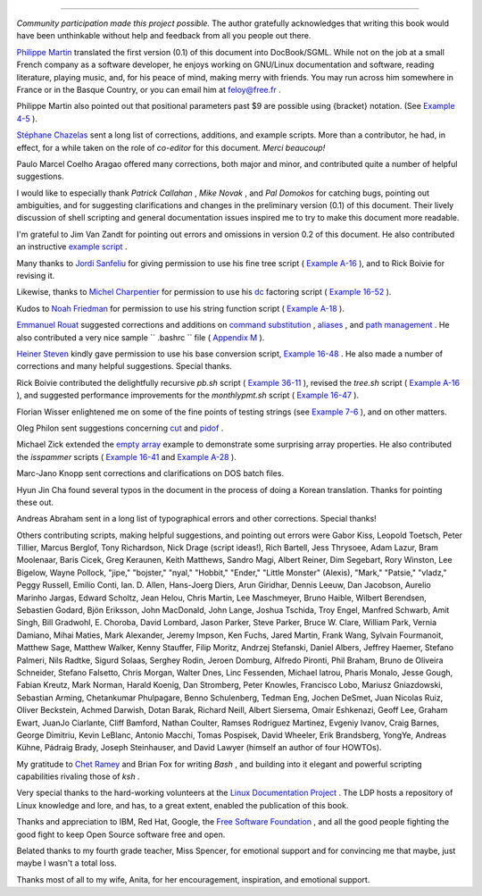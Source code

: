 .. raw:: html

   <div class="SECT1">

  38.5. Credits
==============

*Community participation made this project possible.* The author
gratefully acknowledges that writing this book would have been
unthinkable without help and feedback from all you people out there.

`Philippe Martin <mailto:feloy@free.fr>`__ translated the first version
(0.1) of this document into DocBook/SGML. While not on the job at a
small French company as a software developer, he enjoys working on
GNU/Linux documentation and software, reading literature, playing music,
and, for his peace of mind, making merry with friends. You may run
across him somewhere in France or in the Basque Country, or you can
email him at feloy@free.fr .

Philippe Martin also pointed out that positional parameters past $9 are
possible using {bracket} notation. (See `Example
4-5 <othertypesv.html#EX17>`__ ).

`Stéphane Chazelas <mailto:stephane_chazelas@yahoo.fr>`__ sent a long
list of corrections, additions, and example scripts. More than a
contributor, he had, in effect, for a while taken on the role of
*co-editor* for this document. *Merci beaucoup!*

Paulo Marcel Coelho Aragao offered many corrections, both major and
minor, and contributed quite a number of helpful suggestions.

I would like to especially thank *Patrick Callahan* , *Mike Novak* , and
*Pal Domokos* for catching bugs, pointing out ambiguities, and for
suggesting clarifications and changes in the preliminary version (0.1)
of this document. Their lively discussion of shell scripting and general
documentation issues inspired me to try to make this document more
readable.

I'm grateful to Jim Van Zandt for pointing out errors and omissions in
version 0.2 of this document. He also contributed an instructive
`example script <contributed-scripts.html#ZFIFO>`__ .

Many thanks to `Jordi Sanfeliu <mailto:mikaku@fiwix.org>`__ for giving
permission to use his fine tree script ( `Example
A-16 <contributed-scripts.html#TREE>`__ ), and to Rick Boivie for
revising it.

Likewise, thanks to `Michel Charpentier <mailto:charpov@cs.unh.edu>`__
for permission to use his `dc <mathc.html#DCREF>`__ factoring script (
`Example 16-52 <mathc.html#FACTR>`__ ).

Kudos to `Noah Friedman <mailto:friedman@prep.ai.mit.edu>`__ for
permission to use his string function script ( `Example
A-18 <contributed-scripts.html#STRING>`__ ).

`Emmanuel Rouat <mailto:emmanuel.rouat@wanadoo.fr>`__ suggested
corrections and additions on `command
substitution <commandsub.html#COMMANDSUBREF>`__ ,
`aliases <aliases.html#ALIASREF>`__ , and `path
management <pathmanagement.html>`__ . He also contributed a very nice
sample ``      .bashrc     `` file ( `Appendix M <sample-bashrc.html>`__
).

`Heiner Steven <mailto:heiner.steven@odn.de>`__ kindly gave permission
to use his base conversion script, `Example 16-48 <mathc.html#BASE>`__ .
He also made a number of corrections and many helpful suggestions.
Special thanks.

Rick Boivie contributed the delightfully recursive *pb.sh* script (
`Example 36-11 <recursionsct.html#PBOOK>`__ ), revised the *tree.sh*
script ( `Example A-16 <contributed-scripts.html#TREE>`__ ), and
suggested performance improvements for the *monthlypmt.sh* script (
`Example 16-47 <mathc.html#MONTHLYPMT>`__ ).

Florian Wisser enlightened me on some of the fine points of testing
strings (see `Example 7-6 <comparison-ops.html#STRTEST>`__ ), and on
other matters.

Oleg Philon sent suggestions concerning `cut <textproc.html#CUTREF>`__
and `pidof <system.html#PIDOFREF>`__ .

Michael Zick extended the `empty array <arrays.html#EMPTYARRAY>`__
example to demonstrate some surprising array properties. He also
contributed the *isspammer* scripts ( `Example
16-41 <communications.html#ISSPAMMER>`__ and `Example
A-28 <contributed-scripts.html#ISSPAMMER2>`__ ).

Marc-Jano Knopp sent corrections and clarifications on DOS batch files.

Hyun Jin Cha found several typos in the document in the process of doing
a Korean translation. Thanks for pointing these out.

Andreas Abraham sent in a long list of typographical errors and other
corrections. Special thanks!

Others contributing scripts, making helpful suggestions, and pointing
out errors were Gabor Kiss, Leopold Toetsch, Peter Tillier, Marcus
Berglof, Tony Richardson, Nick Drage (script ideas!), Rich Bartell, Jess
Thrysoee, Adam Lazur, Bram Moolenaar, Baris Cicek, Greg Keraunen, Keith
Matthews, Sandro Magi, Albert Reiner, Dim Segebart, Rory Winston, Lee
Bigelow, Wayne Pollock, "jipe," "bojster," "nyal," "Hobbit," "Ender,"
"Little Monster" (Alexis), "Mark," "Patsie," "vladz," Peggy Russell,
Emilio Conti, Ian. D. Allen, Hans-Joerg Diers, Arun Giridhar, Dennis
Leeuw, Dan Jacobson, Aurelio Marinho Jargas, Edward Scholtz, Jean Helou,
Chris Martin, Lee Maschmeyer, Bruno Haible, Wilbert Berendsen, Sebastien
Godard, Bjön Eriksson, John MacDonald, John Lange, Joshua Tschida, Troy
Engel, Manfred Schwarb, Amit Singh, Bill Gradwohl, E. Choroba, David
Lombard, Jason Parker, Steve Parker, Bruce W. Clare, William Park,
Vernia Damiano, Mihai Maties, Mark Alexander, Jeremy Impson, Ken Fuchs,
Jared Martin, Frank Wang, Sylvain Fourmanoit, Matthew Sage, Matthew
Walker, Kenny Stauffer, Filip Moritz, Andrzej Stefanski, Daniel Albers,
Jeffrey Haemer, Stefano Palmeri, Nils Radtke, Sigurd Solaas, Serghey
Rodin, Jeroen Domburg, Alfredo Pironti, Phil Braham, Bruno de Oliveira
Schneider, Stefano Falsetto, Chris Morgan, Walter Dnes, Linc Fessenden,
Michael Iatrou, Pharis Monalo, Jesse Gough, Fabian Kreutz, Mark Norman,
Harald Koenig, Dan Stromberg, Peter Knowles, Francisco Lobo, Mariusz
Gniazdowski, Sebastian Arming, Chetankumar Phulpagare, Benno
Schulenberg, Tedman Eng, Jochen DeSmet, Juan Nicolas Ruiz, Oliver
Beckstein, Achmed Darwish, Dotan Barak, Richard Neill, Albert Siersema,
Omair Eshkenazi, Geoff Lee, Graham Ewart, JuanJo Ciarlante, Cliff
Bamford, Nathan Coulter, Ramses Rodriguez Martinez, Evgeniy Ivanov,
Craig Barnes, George Dimitriu, Kevin LeBlanc, Antonio Macchi, Tomas
Pospisek, David Wheeler, Erik Brandsberg, YongYe, Andreas Kühne, Pádraig
Brady, Joseph Steinhauser, and David Lawyer (himself an author of four
HOWTOs).

My gratitude to `Chet Ramey <mailto:chet@po.cwru.edu>`__ and Brian Fox
for writing *Bash* , and building into it elegant and powerful scripting
capabilities rivaling those of *ksh* .

Very special thanks to the hard-working volunteers at the `Linux
Documentation Project <http://www.tldp.org>`__ . The LDP hosts a
repository of Linux knowledge and lore, and has, to a great extent,
enabled the publication of this book.

Thanks and appreciation to IBM, Red Hat, Google, the `Free Software
Foundation <http://www.fsf.org>`__ , and all the good people fighting
the good fight to keep Open Source software free and open.

Belated thanks to my fourth grade teacher, Miss Spencer, for emotional
support and for convincing me that maybe, just maybe I wasn't a total
loss.

Thanks most of all to my wife, Anita, for her encouragement,
inspiration, and emotional support.

.. raw:: html

   </div>

